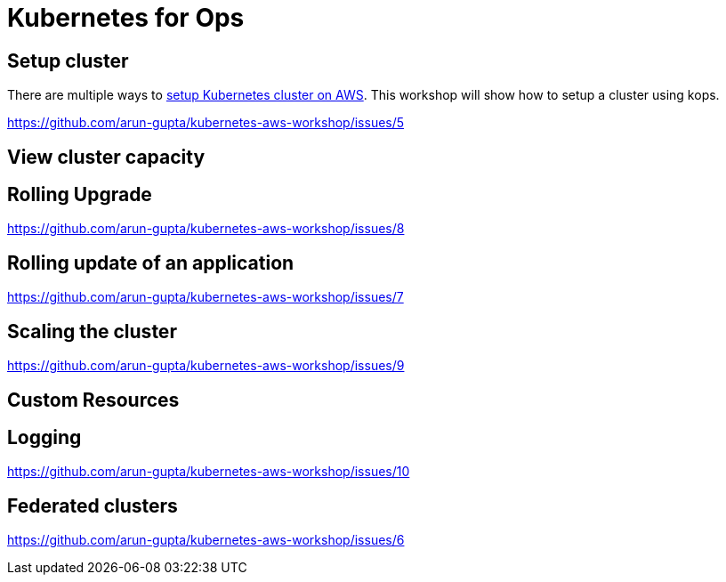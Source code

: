 = Kubernetes for Ops

== Setup cluster

There are multiple ways to http://kubernetes-aws.io[setup Kubernetes cluster on AWS]. This workshop will show how to setup a cluster using kops.

https://github.com/arun-gupta/kubernetes-aws-workshop/issues/5

== View cluster capacity

== Rolling Upgrade

https://github.com/arun-gupta/kubernetes-aws-workshop/issues/8

== Rolling update of an application

https://github.com/arun-gupta/kubernetes-aws-workshop/issues/7

== Scaling the cluster

https://github.com/arun-gupta/kubernetes-aws-workshop/issues/9

== Custom Resources

== Logging

https://github.com/arun-gupta/kubernetes-aws-workshop/issues/10

== Federated clusters

https://github.com/arun-gupta/kubernetes-aws-workshop/issues/6
